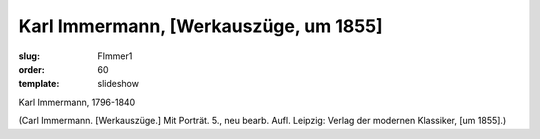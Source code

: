 Karl Immermann, [Werkauszüge, um 1855]
======================================

:slug: FImmer1
:order: 60
:template: slideshow

Karl Immermann, 1796-1840

.. class:: source

  (Carl Immermann. [Werkauszüge.] Mit Porträt. 5., neu bearb. Aufl. Leipzig: Verlag der modernen Klassiker, [um 1855].)

